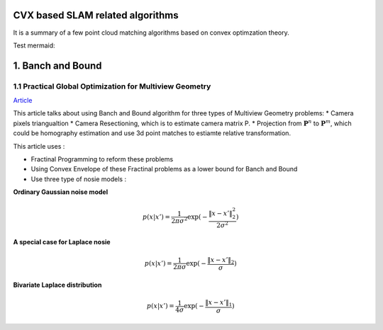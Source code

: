 CVX based SLAM related algorithms
==============================

It is a summary of a few point cloud matching algorithms based on convex optimzation theory.

.. mermaid::
  graph LR
  A[SLAM problems]  --> B(2D SLAM<br>**#2.3** <br>**Loss = Difference of poses**<br>**QCQP+Lagrangian duality**)
  A--> C(3D SLAM<br>**#2.4** <br>**Loss = Difference of poses**<br>**QCQP+Lagrangian duality**)
  A--> D(More general<br>**#1.2**<br>**Multiview Geometry Problems**<br>**Fractional Programming+Convex Envelope**)

.. mermaid::
  graph LR
  A[Point cloud registration]  --> B(BnB method <br>**global optimal**)
  B-->E(#1.2<br>**QCQP+Lagrangian duality**)
  B-->F(#1.1<br>**Fractional Programming+Convex Envelope**)
  A--> C(Relaxation method <br>**tight empirically** <br>**For SO3 constraint of rotation**)
  C--> D(Matrix Representation <br>**#2.1 #2.2**)
  C--> G(Quaternion Representation <br>**#3** <br>**The only correspondence free method here**)

Test mermaid:

.. mermaid::

   sequenceDiagram
      participant Alice
      participant Bob
      Alice->John: Hello John, how are you?
      loop Healthcheck
          John->John: Fight against hypochondria
      end
      Note right of John: Rational thoughts <br/>prevail...
      John-->Alice: Great!
      John->Bob: How about you?
      Bob-->John: Jolly good!


1. Banch and Bound
==========================

1.1 Practical Global Optimization for Multiview Geometry
--------------------------------------------------
`Article <http://www.researchgate.net/profile/Serge_Belongie/publication/225439941_Practical_Global_Optimization_for_Multiview_Geometry/links/0fcfd5086e4e7aa60f000000>`_

This article talks about using Banch and Bound algorithm for three types of Multiview Geometry problems:
* Camera pixels triangualtion
* Camera Resectioning, which is to estimate camera matrix P.
* Projection from :math:`\mathbf{P}^{n}` to :math:`\mathbf{P}^{m}`, which could be homography estimation and use 3d point matches to estiamte relative transformation.

This article uses :

* Fractinal Programming to reform these problems
* Using Convex Envelope of these Fractinal problems as a lower bound for Banch and Bound
* Use three type of nosie models :

**Ordinary Gaussian noise model**

.. math::
  p(x|x') =  \frac{1}{2 \pi \sigma^{2}} \exp( - \frac{ \| x - x' \|^{2}_{2}}{2\sigma^{2}})

**A special case for Laplace nosie**

.. math::
  p(x|x') =  \frac{1}{2 \pi \sigma} \exp( - \frac{ \| x - x' \|_{2}}{\sigma})

**Bivariate Laplace distribution**

.. math::
  p(x|x') =  \frac{1}{4 \sigma} \exp( - \frac{ \| x - x' \|_{1}}{\sigma})
